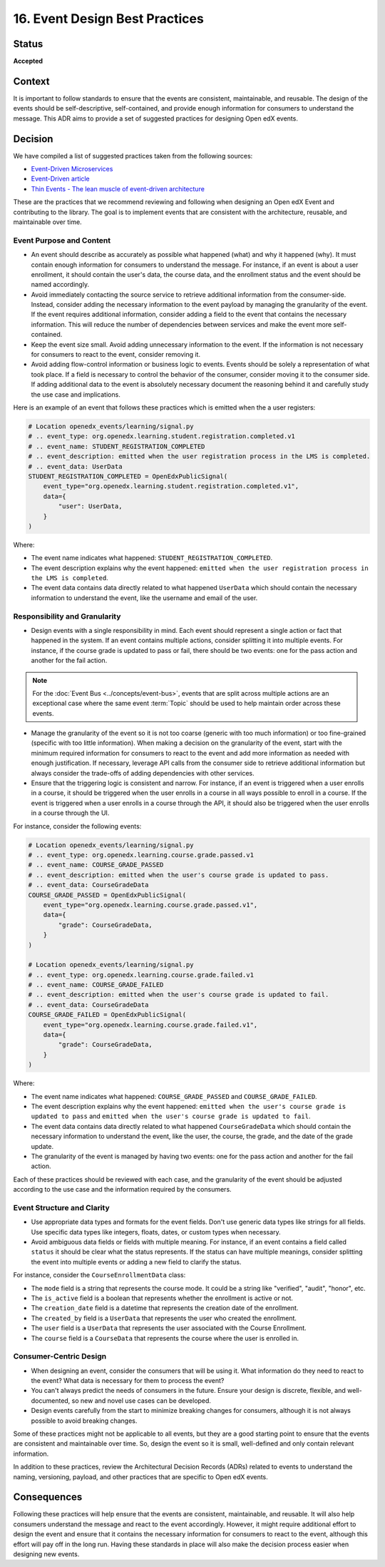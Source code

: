 16. Event Design Best Practices
###############################

Status
------

**Accepted**

Context
-------

It is important to follow standards to ensure that the events are consistent, maintainable, and reusable. The design of the events should be self-descriptive, self-contained, and provide enough information for consumers to understand the message. This ADR aims to provide a set of suggested practices for designing Open edX events.

Decision
--------

We have compiled a list of suggested practices taken from the following sources:

- `Event-Driven Microservices`_
- `Event-Driven article`_
- `Thin Events - The lean muscle of event-driven architecture`_

These are the practices that we recommend reviewing and following when designing an Open edX Event and contributing to the library. The goal is to implement events that are consistent with the architecture, reusable, and maintainable over time.

Event Purpose and Content
~~~~~~~~~~~~~~~~~~~~~~~~~

- An event should describe as accurately as possible what happened (what) and why it happened (why). It must contain enough information for consumers to understand the message. For instance, if an event is about a user enrollment, it should contain the user's data, the course data, and the enrollment status and the event should be named accordingly.
- Avoid immediately contacting the source service to retrieve additional information from the consumer-side. Instead, consider adding the necessary information to the event payload by managing the granularity of the event. If the event requires additional information, consider adding a field to the event that contains the necessary information. This will reduce the number of dependencies between services and make the event more self-contained.
- Keep the event size small. Avoid adding unnecessary information to the event. If the information is not necessary for consumers to react to the event, consider removing it.
- Avoid adding flow-control information or business logic to events. Events should be solely a representation of what took place. If a field is necessary to control the behavior of the consumer, consider moving it to the consumer side. If adding additional data to the event is absolutely necessary document the reasoning behind it and carefully study the use case and implications.

Here is an example of an event that follows these practices which is emitted when the a user registers:

.. code-block:: python

    # Location openedx_events/learning/signal.py
    # .. event_type: org.openedx.learning.student.registration.completed.v1
    # .. event_name: STUDENT_REGISTRATION_COMPLETED
    # .. event_description: emitted when the user registration process in the LMS is completed.
    # .. event_data: UserData
    STUDENT_REGISTRATION_COMPLETED = OpenEdxPublicSignal(
        event_type="org.openedx.learning.student.registration.completed.v1",
        data={
            "user": UserData,
        }
    )

Where:

- The event name indicates what happened: ``STUDENT_REGISTRATION_COMPLETED``.
- The event description explains why the event happened: ``emitted when the user registration process in the LMS is completed``.
- The event data contains data directly related to what happened ``UserData`` which should contain the necessary information to understand the event, like the username and email of the user.

Responsibility and Granularity
~~~~~~~~~~~~~~~~~~~~~~~~~~~~~~~

- Design events with a single responsibility in mind. Each event should represent a single action or fact that happened in the system. If an event contains multiple actions, consider splitting it into multiple events. For instance, if the course grade is updated to pass or fail, there should be two events: one for the pass action and another for the fail action.

.. note:: For the :doc:`Event Bus <../concepts/event-bus>`, events that are split across multiple actions are an exceptional case where the same event :term:`Topic` should be used to help maintain order across these events.

- Manage the granularity of the event so it is not too coarse (generic with too much information) or too fine-grained (specific with too little information). When making a decision on the granularity of the event, start with the minimum required information for consumers to react to the event and add more information as needed with enough justification. If necessary, leverage API calls from the consumer side to retrieve additional information but always consider the trade-offs of adding dependencies with other services.
- Ensure that the triggering logic is consistent and narrow. For instance, if an event is triggered when a user enrolls in a course, it should be triggered when the user enrolls in a course in all ways possible to enroll in a course. If the event is triggered when a user enrolls in a course through the API, it should also be triggered when the user enrolls in a course through the UI.

For instance, consider the following events:

.. code-block:: python

    # Location openedx_events/learning/signal.py
    # .. event_type: org.openedx.learning.course.grade.passed.v1
    # .. event_name: COURSE_GRADE_PASSED
    # .. event_description: emitted when the user's course grade is updated to pass.
    # .. event_data: CourseGradeData
    COURSE_GRADE_PASSED = OpenEdxPublicSignal(
        event_type="org.openedx.learning.course.grade.passed.v1",
        data={
            "grade": CourseGradeData,
        }
    )

    # Location openedx_events/learning/signal.py
    # .. event_type: org.openedx.learning.course.grade.failed.v1
    # .. event_name: COURSE_GRADE_FAILED
    # .. event_description: emitted when the user's course grade is updated to fail.
    # .. event_data: CourseGradeData
    COURSE_GRADE_FAILED = OpenEdxPublicSignal(
        event_type="org.openedx.learning.course.grade.failed.v1",
        data={
            "grade": CourseGradeData,
        }
    )

Where:

- The event name indicates what happened: ``COURSE_GRADE_PASSED`` and ``COURSE_GRADE_FAILED``.
- The event description explains why the event happened: ``emitted when the user's course grade is updated to pass`` and ``emitted when the user's course grade is updated to fail``.
- The event data contains data directly related to what happened ``CourseGradeData`` which should contain the necessary information to understand the event, like the user, the course, the grade, and the date of the grade update.
- The granularity of the event is managed by having two events: one for the pass action and another for the fail action.

Each of these practices should be reviewed with each case, and the granularity of the event should be adjusted according to the use case and the information required by the consumers.

Event Structure and Clarity
~~~~~~~~~~~~~~~~~~~~~~~~~~~

- Use appropriate data types and formats for the event fields. Don't use generic data types like strings for all fields. Use specific data types like integers, floats, dates, or custom types when necessary.
- Avoid ambiguous data fields or fields with multiple meaning. For instance, if an event contains a field called ``status`` it should be clear what the status represents. If the status can have multiple meanings, consider splitting the event into multiple events or adding a new field to clarify the status.

For instance, consider the ``CourseEnrollmentData`` class:

- The ``mode`` field is a string that represents the course mode. It could be a string like "verified", "audit", "honor", etc.
- The ``is_active`` field is a boolean that represents whether the enrollment is active or not.
- The ``creation_date`` field is a datetime that represents the creation date of the enrollment.
- The ``created_by`` field is a ``UserData`` that represents the user who created the enrollment.
- The ``user`` field is a ``UserData`` that represents the user associated with the Course Enrollment.
- The ``course`` field is a ``CourseData`` that represents the course where the user is enrolled in.

Consumer-Centric Design
~~~~~~~~~~~~~~~~~~~~~~~

- When designing an event, consider the consumers that will be using it. What information do they need to react to the event? What data is necessary for them to process the event?
- You can't always predict the needs of consumers in the future. Ensure your design is discrete, flexible, and well-documented, so new and novel use cases can be developed.
- Design events carefully from the start to minimize breaking changes for consumers, although it is not always possible to avoid breaking changes.

Some of these practices might not be applicable to all events, but they are a good starting point to ensure that the events are consistent and maintainable over time. So, design the event so it is small, well-defined and only contain relevant information.

In addition to these practices, review the Architectural Decision Records (ADRs) related to events to understand the naming, versioning, payload, and other practices that are specific to Open edX events.

Consequences
------------

Following these practices will help ensure that the events are consistent, maintainable, and reusable. It will also help consumers understand the message and react to the event accordingly. However, it might require additional effort to design the event and ensure that it contains the necessary information for consumers to react to the event, although this effort will pay off in the long run. Having these standards in place will also make the decision process easier when designing new events.

.. _Event-Driven Microservices: https://www.oreilly.com/library/view/building-event-driven-microservices/9781492057888/
.. _Event-Driven article: https://martinfowler.com/articles/201701-event-driven.html
.. _Thin Events - The lean muscle of event-driven architecture: https://www.thoughtworks.com/insights/blog/architecture/thin-events-the-lean-muscle-of-event-driven-architecture
